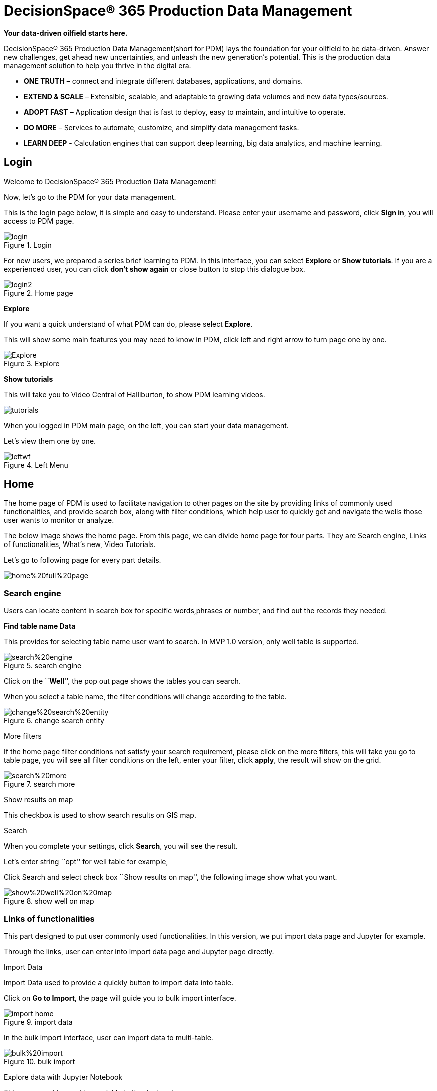 = DecisionSpace® 365 Production Data Management

*Your data-driven oilfield starts here.*

DecisionSpace® 365 Production Data Management(short for PDM) lays the foundation for your oilfield to be data-driven. Answer new challenges, get ahead new uncertainties, and unleash the new generation’s potential. This is the production data management solution to help you thrive in the digital era.

* *ONE TRUTH* – connect and integrate different databases, applications, and domains.
* *EXTEND & SCALE* – Extensible, scalable, and adaptable to growing data volumes and new data types/sources.
* *ADOPT FAST* – Application design that is fast to deploy, easy to maintain, and intuitive to operate.
* *DO MORE* – Services to automate, customize, and simplify data management tasks.
* *LEARN DEEP* - Calculation engines that can support deep learning, big data analytics, and machine learning.

== Login

Welcome to DecisionSpace® 365 Production Data Management!

Now, let’s go to the PDM for your data management.

This is the login page below, it is simple and easy to understand. Please enter your username and password, click *Sign in*, you will access to PDM page.

image::login.PNG[title="Login"]

For new users, we prepared a series brief learning to PDM. In this interface, you can select *Explore* or *Show tutorials*. If you are a experienced user, you can click *don’t show again* or close button to stop this dialogue box.

image::login2.PNG[title="Home page"]

*Explore*

If you want a quick understand of what PDM can do, please select *Explore*.

This will show some main features you may need to know in PDM, click left and right arrow to turn page one by one.

image::Explore.PNG[title="Explore"]

*Show tutorials*

This will take you to Video Central of Halliburton, to show PDM learning videos.

image::tutorials.PNG[tutorials]

When you logged in PDM main page, on the left, you can start your data management.

Let’s view them one by one.

image::leftwf.PNG[title="Left Menu"]

== Home

The home page of PDM is used to facilitate navigation to other pages on the site by providing links of commonly used functionalities, and provide search box, along with filter conditions, which help user to quickly get and navigate the wells those user wants to monitor or analyze.

The below image shows the home page. From this page, we can divide home page for four parts. They are Search engine, Links of functionalities, What’s new, Video Tutorials.

Let’s go to following page for every part details.

image:home%20full%20page.png[title="Home Page"]

=== *Search engine*

Users can locate content in search box for specific words,phrases or number, and find out the records they needed.

*Find table name Data*

This provides for selecting table name user want to search. In MVP 1.0 version, only well table is supported.

image::search%20engine.PNG[title="search engine"]

Click on the ``**Well**'', the pop out page shows the tables you can search.

When you select a table name, the filter conditions will change according to the table.

image::change%20search%20entity.PNG[title="change search entity"]

More filters

If the home page filter conditions not satisfy your search requirement, please click on the more filters, this will take you go to table page, you will see all filter conditions on the left, enter your filter, click *apply*, the result will show on the grid.

image::search%20more.PNG[title="search more"]

Show results on map

This checkbox is used to show search results on GIS map.

Search

When you complete your settings, click *Search*, you will see the result.

Let’s enter string ``opt'' for well table for example,

Click Search and select check box ``Show results on map'', the following image show what you want.

image::show%20well%20on%20map.PNG[title="show well on map"]

=== Links of functionalities

This part designed to put user commonly used functionalities. In this version, we put import data page and Jupyter for example.

Through the links, user can enter into import data page and Jupyter page directly.

Import Data

Import Data used to provide a quickly button to import data into table.

Click on *Go to Import*, the page will guide you to bulk import interface.

image::import-home.PNG[title="import data"]

In the bulk import interface, user can import data to multi-table.

image::bulk%20import.PNG[title="bulk import"]

Explore data with Jupyter Notebook

This page used to provide a quickly button to Jupyter.

Click on *Go to Jupyter*, the page will guide you to Jupyter interface.

image::juypter-home.PNG[title="juypter home"]

The Jupyter is an open-source web application that allows you to create and share documents that contain live code, equations, visualizations and narrative text. Uses include: data cleaning and transformation, numerical simulation, statistical modeling, data visualization, machine learning, and much more.

The purpose of Jupyter put here, we will provide user Be able to use PDM data in Jupyter, advanced queries, data analysis and so on.

image::jupyter1.PNG[title="jupyter"]

=== What’s new

Provide user a brief list of new features and enhanced functionalities.

Click *Read the full changelog*, link to MK document and get more information in details.

image::what's%20new-home.PNG[title="what’s new-home"]

=== Video Tutorials

The video tutorials to assist users in learning how to use PDM product.

You can select video on the list to play videos.

image::video-home.PNG[title="video"]

== Master Data

Master data includes entities that are either static and/or rarely change over the life or the field. It includes:

* Area
* Field
* Pool/Reservoir
* Formation
* Zone
* Platform
* Well, Wellbore, and Well Completion
* Well Tubular
* Network
* Pipeline
* Facilities
* Equipment, including well equipment (tubular, pumps)
* Business Associate

While well and completions may change after workover, pumps may be switched, and network may be expanded, the frequency of the changes are nowhere near daily or monthly. The latter is categorized into operational data.

Right now, the PDM have created 25 master tables. Expanding is in progress.

[width="100%",cols="24%,76%",options="header",]
|===
|Table Name |Description
|AREA |AREA: Describes geographic areas, such as country, province, district etc.
|ASSET |ASSET:
|BUSINESS_ASSOCIATE |BUSINESS ASSOCIATE: The Business Associate table serves as a validation/lookup table associating the code values for each business associate with their full name and information about company partners and other parties with whom business is conducted (e.g., oil companies, applicants, owners, contractors, operators, original operators, previous operators, etc.).
|EQUIPMENT |EQUIPMENT: Use this table to describe pieces of equipment that are real. May be any kind of equipment, microscopes, gauges etc.
|FACILITY |FACILITY: A collection of surface equipment and meters which facilitate the production, injection or disposition of products. This equipment supports any operation in the processing, development and transportation of products, such as pipeline, tank, battery etc.
|FACILITY_EQUIPMENT |FACILITY EQUIPMENT: Generally, a facility is usually considered to be an object that exists somewhere on the earth (or under or over). In most systems, these facilities are given identifiers that indicate a PLACE on a network, and not a specific piece of equipment. This table can be used to keep track of which equipment is occupying that facility place at a given time. A single facility can thus be associated with many physical pieces of equipment over its life span.
|FIELD |FIELD: A geographical area defined for administrative and legal purposes. The field name refers to the surface area, although at times it may refer to both the surface and the underground productive zones. In the United States a field is often an area consisting of a single reservoir or multiple reservoirs all grouped on, or related to, the same individual geological structural feature and/or stratigraphic condition. Fields are usually defined at a province/state level but possibly are done at the district level.
|FORMATION |FORMATION: Represents a specific layer of reservoir rock through which fluids flow from a reservoir into a string of production tubing. This table can be used to prorate production from a production string back to individual formations.
|NETWORK |NETWORK: A network system that conveys the individual-well production or that of a group of wells to a central system or terminal location.
|NETWORK_NODE |NETWORK NODE: Network nodes are the physical pieces that make up the network. They usually include any device than both receives and then output the production.
|NODE |NODE: This table is used to record the nodes information of networks, each record of the node will associate an entity (An entity could be a well, facility, equipment or a network)
|PIPELINE |PIPELINE: A collection of information of pipelines. Oil pipelines are made from steel or plastic tubes which are usually buried. The oil is moved through the pipelines by pump stations along the pipeline. Natural gas (and similar gaseous fuels) are pressurized into liquids know as Natural Gas Liquids（NGLs).
|PIPELINE_SEGMENT |PIPELINE SEGMENT: A collection of information of pipeline segments. A segment is defined as a section of pipeline within the pipeline system. A pipeline system is made up of one or more segments of pipeline or a group of pipelines.
|PLATFORM |PLATFORM: An oil platform, offshore platform, or offshore drilling rig is a large structure with facilities for well drilling to explore, extract, store, and process petroleum and natural gas which lies in rock formations beneath the seabed. Many oil platforms will also contain facilities to accommodate their workforce. Once the exploratory drilling phase is over and geologists have determined that a petroleum reservoir is worth the massive expense, oil companies prepare to establish an offshore production platform. In this table, the production platform or pad is suggested.
|SCENARIO |SCENARIO: A intelligible description of a possible situation, which is based on a complex series of influence factors
|WELL |WELL: A well is the location on the surface of the earth or sea bed where the drill bit is planned to penetrate or does penetrate the earth to establish or rework a well. The well will be the same with `Well Origin' in PPDM.
|WELL_COMPLETION |WELL COMPLETION: The Well Completion table identifies the completion activity in the wellbore. Since a wellbore may have multiple completions, the completion observation number uniquely identifies each occurrence.
|WELL_DIR_SRVY |WELL DIRECTIONAL SURVEY: The Well Directional Survey table contains header information about directional surveys which have been performed on a wellbore. This downhole survey charts the degree of departure of the wellbore from vertical and the direction of departure. Since many directional surveys can be conducted on a wellbore, the survey number is included as part of the primary key to uniquely identify the survey.
|WELL_EQUIPMENT |WELL EQUIPMENT: A collection of the equipment that installed at the well.
|WELL_PERFORATION |WELL PERFORATION: The Well Perforations table contains detailed perforation activity performed on a well. This is the puncturing of a casing or liner which allows passage of fluid. A well completion may contain many well perforations.
|WELL_TUBING_TALLY |WELL TUBING TALLY: A list containing details of tubulars that have been prepared for running, or that have been retrieved from the wellbore. Each tubing joint is numbered and the corresponding length and other pertinent details noted alongside.
|WELL_TUBULAR |WELL TUBULAR: The Well Tubular table contains information on the tubulars for the well. The tubulars can be tubing, casing or liners which are run into the well. A tubing string is a continuous length of pipe used to connect the producing interval in the well to the flow line at the surface. A casing string is a continuous length of pipe used to protect the walls of the well and to assist in interval isolation when completing the well. The table identifies each tubular string used in a single drilling phase of the well. Liners are used to prevent sand from entering the wellbore.
|WELL_ZONE |WELL ZONE: The WELL ZONE table contains the name of a zone described in a wellbore.
|WELLBORE |WELLBORE: A Wellbore is a path of drilled footage, from Well Origin (top/start) to a terminating point (bottom/end).
|ZONE |ZONE: The ZONE table contains the name of a zone described in a field or reservoir. A zone may be a regular or irregular belt, layer, band, or strip of earth materials disposed horizontally, vertically, concentrically or otherwise, and characterized as distinct from surrounding parts by some particular property or content.
|===

You can see master data structure in this page.

xref:data-footprint:master-data.adoc[Master Data]


image::master%20data.PNG[title="master data"]

== Operational Data

Operational data includes data that regularly and frequently change such as:

* Production data
* Well Activities – workover, recompletion, re-entry, etc.
* Well History-Well status history and production method history.

Production data is the key information that production engineers use as the basis for analysis, evaluation and optimization. It is the foundation data. Engineers needed to observe the production trend periodically, to better understand the reservoir flow character, and also to find the problems and opportunities to improve the ultimate recovery.

Right now, the PDM have created 11 operational data tables. Expanding is in progress.

[width="100%",cols="29%,71%",options="header",]
|===
|Table Name |Description
|WELL_ACTIVITY |WELL ACTIVITY: Use this table to track all activities and events in a well or well bore, including daily operations, downtime, production, operational or milestone events. Time and depth of the activity may be tracked.
|WELL_PROD_AGGREGATE |WELL PRODUCTION AGGREGATE: The production aggregate from real time data or other sources.
|WELL_PROD_CYCLE |WELL CYCLE PRODUCTION: The Cycle production for the CSS(Cycle Steam Stimulation) wells and CWI(Cycle Water Injection) Wells.
|WELL_PROD_METHOD_HISTORY |WELL PRODUCTION METHOD HISTORY: Contains an historical account of the production method of the well.
|WELL_STATUS_HISTORY |WELL STATUS HISTORY: Contains an historical account of the status of the well.
|WELL_TEST |WELL TEST: The Well Test table contains descriptive information concerning a test date ,test type, and other general data. These tests are used as an evaluation tool to help determine the potential of the reservoir or well.
|WELL_TEST_FLOW |WELL TEST FLOW: The Well Test Flow table provides information about the flow of material recovered at the surface. It also describes pressure associated with surface recoveries during each well test period.
|WELL_TEST_PUMP |WELL TEST PUMP: The Well test pump table provides information about the measurement of the pump, such as intake pressure/temperature, discharge pressure/temperature etc..
|WELL_VOL_DAILY |WELL VOL DAILY: The periodically measured data, including production, injection, and pressure, temperature etc..
|WELL_VOL_DAILY_PLAN |WELL VOL DAILY PLAN: The production targets of the wells.
|WELL_VOL_MONTHLY |WELL VOL MONTHLY: The statistical data monthly , including average production, injection, average, maximum and minimum pressure, temperature etc..
|===

You can see operational data structure in this page.

xref:data-footprint:operational-data.adoc[Operational Data]

image::operational%20data.PNG[title="operational data"]

== Reference Data

Reference data are data that define the set of permissible values to be used by other data fields. Reference data gain in value when they are widely reused and widely referenced. Typically, they do not change overly much in terms of definition, apart from occasional.

Right now, the PDM have created 55 reference data tables. Expanding data is in progress.

[width="100%",cols="28%,72%",options="header",]
|===
|Table Name |Description
|R_PERFORATION_METHOD |REFERENCE PERFORATION METHOD: Code identifying the type of opening the fluid entered through into the tubing (e.g., perforation, open hole, combination, etc.).
|R_PERFORATION_TYPE |REFERENCE PERFORATION TYPE: A reference table identifying the type of perforation method. For example bullet, jet or combination.
|R_ASSET_TYPE |REFERENCE ASSET TYPE: The type of the asset.
|R_FLUID_TYPE |REFERENCE FLUID TYPE: A reference table identifying the type of fluids or substances produced by a well or used for various operations. For example oil, gas, mud or water.
|R_EQUIPMENT_CATALOGUE |REFERENCE EQUIPMENT CATALOGUE: Use this table to list and describe the kinds of equipment that you need.
|R_EQUIPMENT_TYPE |REFERENCE EQUIPMENT TYPE: Use this table to list the types of equipment
|R_EQUIPMENT_SUB_TYPE |REFERENCE EQUIPMENT SUB TYPE: Use this table to list the sub types of equipment
|R_EQUIPMENT_SPEC |REFERENCE EQUIPMENT SPECIFICATION: Use this table to record all the specifications measured for equipment.
|R_DATA_TYPE |REFERENCE DATA TYPE: Use this table to record data type that PDM application supports.
|R_FACILITY_TYPE |REFERENCE FACILITY TYPE: A reference table identifying the codes classifying the facility according to its physical equipment or principal service performed. The facility type should be unique in this table.
|R_EQUIP_INSTALL_LOC |REFERENCE EQUIPMENT INSTALLATION TYPE: Indicates where this type of equipment would normally be used, such as on the drilling assembly, in the well bore, on well site, on rig, in processing facility.
|CARTOREFERENCESYSTEM |COORDINATE REFERENCE SYSTEM: a coordinate reference system (CRS) refers to the way in which spatial data that represent the earth’s surface (which is round / 3 dimensional) are flattened so that you can ``Draw'' them on a 2-dimensional surface. For example WGS 84, UTM.
|R_AREA_LEVEL |REFERENCE AREA LEVEL: A reference table identifying the level of area such as area, organization, province, country, state, etc.
|R_BA_TYPE |REFERENCE BUSINESS ASSOCIATE TYPE: The type of business associate. Usual reference values include COMPANY, PERSON, REGULATORY, SOCIETY, ASSOCIATION. Use the BA CATEGORY to further categories this information.
|R_ANALYZIS_PROPERTY |
|R_BA_CATEGORY |REFERENCE BUSINESS ASSOCIATE CATEGORY: The category that the business associate is in. For a company, may be legal company, sole proprietorship, corporation etc.
|R_AREA_BASIN |
|R_ACTIVITY_TYPE |REFERENCE ACTIVITY Type: A reference table identifying the type of activity that caused the movement of fluids to occur such as production, injection, flaring, sales, etc.
|R_BIT_TYPE |
|R_DOWNTIME_TYPE |REFERENCE WELL DOWNTIME TYPE: The type of downtime experienced during a well operation or event. Downtime types may include downtime, constrained production, deferred production. Added to allow some granularity of describing downtime events without having to overload the event type table.
|R_COMPLETION_TYPE |REFERENCE COMPLETION TYPE: The type or method of well completion. For example perforation, open hole, gravel pack or combination.
|R_COUPLING_TYPE |REFERENCE COUPLING TYPE: A short length of pipe used to connect two joints of casing. A casing coupling has internal threads (female threadform) machined to match the external threads (male threadform) of the long joints of casing. The two joints of casingare threaded into opposite ends of the casing coupling. Synonyms: casing collar (Schlumberger Oilfield Glossary).
|R_EVENT_CATEGORY |REFERENCE EVENT CATEGORY: Indicates where this type of event category would normally be used, such as acid, fracture, Change pump, well maintenance etc. And if there are sub type needed, such as acid fracture, which belongs to fracture, the r_event_sub_category table can be used.
|R_EVENT_SUB_CATEGORY |REFERENCE EVENT SUB CATEGORY: Indicates where this type of sub event category would normally be used, such as acid fracture, which belongs to fracture.
|R_FAILURE_REASON |
|R_FAILURE_TYPE |
|R_GROUP_CATEGORY |
|R_FIELD_TYPE |REFERENCE FIELD TYPE: A reference table identifying the type of field. For example regulatory or locally assigned.
|R_MENU_LIST |
|R_MEASUREMENT_GROUP |
|R_NETWORK_TYPE |REFERENCE NETWORK TYPE: The network types. And the network type should be unique in this table.
|R_NODE_TYPE |REFERENCE NODE TYPE: The network types. And the network type should be unique in this table.
|R_NORTH_TYPE |REFERENCE NORTH TYPE: The North reference used to define AZIMUTH angular measurement values stored in WELL_DIR_SRVY_STATION for this Directional Survey (UWI, SURVEY_ID, SOURCE). For example, True North, Grid North, Magnetic North, etc.
|R_PERMISSION_TYPE |
|R_PIPELINE_TYPE |REFERENCE PIPELINE TYPE: A reference table identifying the codes classifying the pipeline. The pipeline type should be unique in this table.
|R_PIPELINE_MATERIAL |REFERENCE PIPELINE MATERIAL: The material that a pipeline is constructed from, such as 24 pound steel etc.
|R_PIPELINE_SEGMENT_TYPE |REFERENCE PIPELINE SEGMENT TYPE: The type of the pipe in this section. The types can be Line Pipe, Choke, Coated, Flexible, Fitting etc.
|R_PLATFORM_TYPE |REFERENCE PLATFORM TYPE: This reference table describes a type of drilling platform or pad. For example, fixed platform, compliant tower, tension leg, or onshore pad.
|R_POOL_STATUS |REFERENCE POOL STATUS: A reference table identifying the operational or legal status of the pool.
|R_POOL_TYPE |REFERENCE POOL TYPE: A reference table identifying the type of pool.
|R_FILE_GROUP_SOURCE |
|R_PRODUCT_CLASS |
|R_PRODUCTION_METHOD |REFERENCE PRODUCTION METHOD: This reference table identifies the method of production. For example swabbing, flowing, pumping or gas lift.
|R_SOURCE |REFERENCE SOURCE: A reference table identifying the individual, company, state or government agency that provided information. For example Digitech, Dwights, PetroData, Petroleum Information or API.
|R_TIMEZONE |REFERENCE TIMEZONE: a valid list of time zones.
|R_WELL_CLASS |REFERENCE WELL CLASS: This reference table describes the classification of a well. This may include, but is not restricted to the Lahee classification scheme. For example development, new field wildcat or outpost.
|R_WELL_LEVEL_TYPE |REFERENCE WELL LEVEL TYPE: Indicates which well component this row describes, as outlined in www.WhatIsAWell.org. Values may include WELL, WELL ORIGIN, WELLBORE, WELLBORE SEGMENT, WELLBORE COMPLETION or WELLBORE CONTACT INTERVAL
|R_WELL_STATUS |REFERENCE WELL STATUS: This reference table defines the status of the well.
|R_WELL_DATUM_TYPE |REFERENCE WELL DATUM TYPE: A reference table identifying the type of point or horizontal surface used as an elevation reference for measurements in a well. Examples: Kelly bushing, ground, sea level
|R_WELL_TEST_TYPE |REFERENCE WELL TEST TYPE: Identifies the general type of test used to evaluate the potential of the well. For example, Flow Test, Drill Stem Tests (DST), Repeat Formation Tests (RFT), Initial Potential(IP).
|R_TUBULAR_TYPE |REFERENCE TUBULAR TYPE: The particular type of tubular. For example, Conductor, Surface Casing, Intermediate Casing, Production Casing, Tubing, Liner etc.
|R_WELL_TYPE |REFERENCE WELL TYPE: This reference table describes the types of a well. This may include, but is not restricted to the types of a well commonly based on Ministry of Natural Resource and Forestry, such as OIL, Natural Gas, Oil and gas well, Injection, Historical Injection, Natural gas storage, Disposal.
|R_ENTITY_TYPE |ENTITY TYPE REFERENCE: The entity type that is described of this row. Such as Well, Field, Area, Facility, Equipment that is commonly defined as entity in oil and gas industry.
|R_SCENARIO_TYPE |SCENARIO TYPE REFERENCE: The type that is used to describe the type.Such as Base Scenario, Alternate Scenario.
|R PERIOD TYPE |
|===

You can see reference data structure in this page.

xref:data-footprint:reference-data.adoc[Reference Data]

image::reference%20data.PNG[title="reference data"]

== Area/Organization Data

The first part of this page shows a tree of area hierarchy, which describes geographic areas, such as country, province, district, etc. The data from master data of Area.

The second part of this page shows a tree of organization hierarchy, which describes organizations in oil/gas field. The data from business associate.

image::organization%20data.PNG[title="organization data"]

== Jupyter

The Jupyter is an open-source web application that allows you to create and share documents that contain live code, equations, visualizations and narrative text. Uses include: data cleaning and transformation, numerical simulation, statistical modeling, data visualization, machine learning, and much more.

The purpose of Jupyter put here, we will provide user Be able to use PDM data in Jupyter, advanced queries, data analysis and so on.

image::jupyter.PNG[title="jupyter"]

== Admin Panel

PDM user need to create by admin, so,only admin can see this page.

Admin add new user on the lest page showing below. Enter the Username, click *Add User*, the page will take you to set password and role for this user.

image::admin%20panel.PNG[title="admin panel"]

Select the user we just created, on the right of this page, admin will set password and role for this user.

The roles have different level permissions to data operations.

PDM has four default roles:

*Admin:* Admin can change settings for other users, add user, delete user. Only admin can assign roles/permissions, also create customized roles/permissions and assign it to users.

Admin has full permissions to data management. The data management include data operations: Such as Delete, Import, Bulk Import, Add, Modify, Save….

Admin has full permissions to access all pages.

*Data Manager:* Can not make change for other users. This role has complete data management and page access.

*Data Operator:* Can not make change for other users. This role has complete data management.

*Member:* Can not make change for other users. This role can only owns review and search, basic access data, cannot change data.

image:add%20new%20user.PNG[title="Add new user"]

== Give feedback

If you have questions, suggestions, please click *Give feedback* on the top of the page, the product owner will see your feedback and email address, and give you response.

image::feedback.PNG[title="feedback"]

== Log out

If you want to quit or switch to another user name, please click on the *Log out* on the right-top page.

== Favorites

This used to give a short cut to save your commonly visited pages. Click on the pentagram before favorites, this page can be accessed by drop down list in favorites.

== Recents

This used to record your recently visited pages. Click on the *Recents*, in drop down list, you can access the page.

== Settings

PDM API service has integrated DSIS unit service, whenever importing data into database, or change unit in the user interface, PDM API service will do the unit conversion for user.

There are two sets of global unit system, they are US Oil Field and SPE Preferred Metric.

image::set.PNG[title="setting"]
